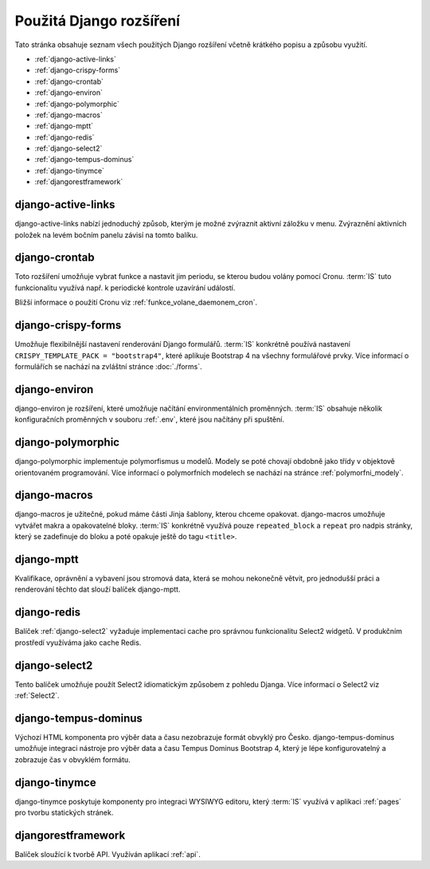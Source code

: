 **************************
Použitá Django rozšíření
**************************
Tato stránka obsahuje seznam všech použitých Django rozšíření včetně krátkého popisu a způsobu využití.

- :ref:`django-active-links`
- :ref:`django-crispy-forms`
- :ref:`django-crontab`
- :ref:`django-environ`
- :ref:`django-polymorphic`
- :ref:`django-macros`
- :ref:`django-mptt`
- :ref:`django-redis`
- :ref:`django-select2`
- :ref:`django-tempus-dominus`
- :ref:`django-tinymce`
- :ref:`djangorestframework`

.. _django-active-links:

------------------------
django-active-links
------------------------
django-active-links nabízí jednoduchý způsob, kterým je možné zvýraznit aktivní záložku v menu. Zvýraznění aktivních položek na levém bočním panelu závisí na tomto balíku.

.. _django-crontab:

------------------------
django-crontab
------------------------
Toto rozšíření umožňuje vybrat funkce a nastavit jim periodu, se kterou budou volány pomocí Cronu. :term:`IS` tuto funkcionalitu využívá např. k periodické kontrole uzavírání událostí. 

Bližší informace o použití Cronu viz :ref:`funkce_volane_daemonem_cron`.

.. _django-crispy-forms:

----------------------
django-crispy-forms
----------------------
Umožňuje flexibilnější nastavení renderování Django formulářů. :term:`IS` konkrétně používá nastavení ``CRISPY_TEMPLATE_PACK = "bootstrap4"``, které aplikuje Bootstrap 4 na všechny formulářové prvky. Více informací o formulářích se nachází na zvláštní stránce :doc:`./forms`.

.. _django-environ:

----------------------
django-environ
----------------------
django-environ je rozšíření, které umožňuje načítání environmentálních proměnných. :term:`IS` obsahuje několik konfiguračních proměnných v souboru :ref:`.env`, které jsou načítány při spuštění.

.. _django-polymorphic:

----------------------
django-polymorphic
----------------------
django-polymorphic implementuje polymorfismus u modelů. Modely se poté chovají obdobně jako třídy v objektově orientovaném programování. Více informací o polymorfních modelech se nachází na stránce :ref:`polymorfni_modely`.

.. _django-macros:

----------------------
django-macros
----------------------
django-macros je užitečné, pokud máme části Jinja šablony, kterou chceme opakovat. django-macros umožňuje vytvářet makra a opakovatelné bloky. :term:`IS` konkrétně využívá pouze ``repeated_block`` a ``repeat`` pro nadpis stránky, který se zadefinuje do bloku a poté opakuje ještě do tagu ``<title>``.

.. _django-mptt:

-----------------
django-mptt
-----------------
Kvalifikace, oprávnění a vybavení jsou stromová data, která se mohou nekonečně větvit, pro jednodušší práci a renderování těchto dat slouží balíček django-mptt.

.. _django-redis:

-----------------
django-redis
-----------------
Balíček :ref:`django-select2` vyžaduje implementaci cache pro správnou funkcionalitu Select2 widgetů. V produkčním prostředí využíváma jako cache Redis.


.. _django-select2:

-----------------
django-select2
-----------------
Tento balíček umožňuje použít Select2 idiomatickým způsobem z pohledu Djanga. Více informací o Select2 viz :ref:`Select2`.

.. _django-tempus-dominus:

----------------------
django-tempus-dominus
----------------------
Výchozí HTML komponenta pro výběr data a času nezobrazuje formát obvyklý pro Česko. django-tempus-dominus umožňuje integraci nástroje pro výběr data a času Tempus Dominus Bootstrap 4, který je lépe konfigurovatelný a zobrazuje čas v obvyklém formátu.

.. _django-tinymce:

---------------
django-tinymce
---------------
django-tinymce poskytuje komponenty pro integraci WYSIWYG editoru, který :term:`IS` využívá v aplikaci :ref:`pages` pro tvorbu statických stránek.


.. _djangorestframework:

------------------------
djangorestframework
------------------------
Balíček sloužící k tvorbě API. Využíván aplikací :ref:`api`.